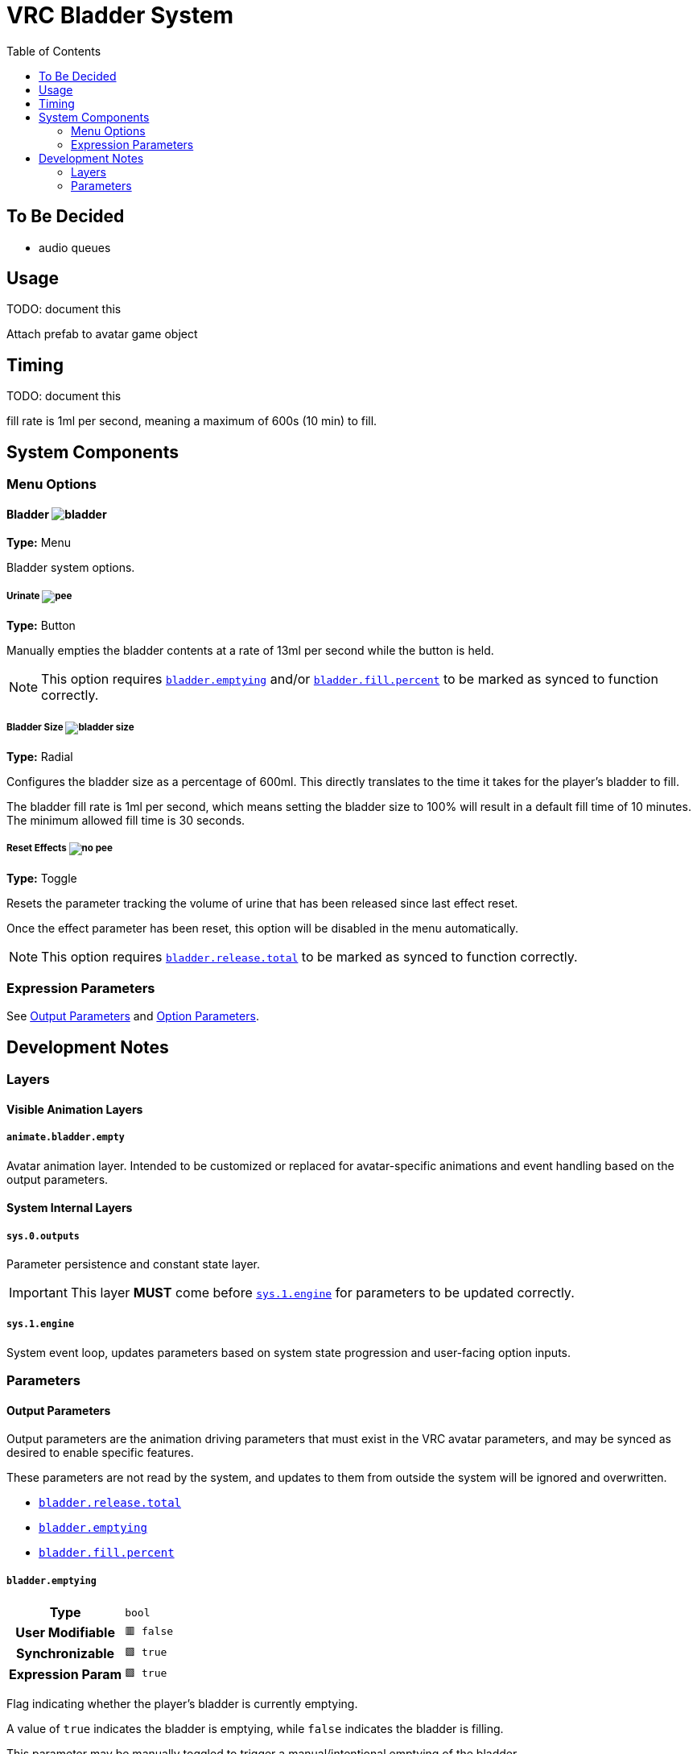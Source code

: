 = VRC Bladder System
:icons: font
:toc:

== To Be Decided

* audio queues


== Usage

TODO: document this

Attach prefab to avatar game object


== Timing

TODO: document this

fill rate is 1ml per second, meaning a maximum of 600s (10 min) to fill.


== System Components


=== Menu Options

==== Bladder image:Docs/Images/bladder.png[]

*Type:* Menu

Bladder system options.


===== Urinate image:Docs/Images/pee.png[]

*Type:* Button

Manually empties the bladder contents at a rate of 13ml per second while the
button is held.

[NOTE]
This option requires <<param-emptying>> and/or <<param-fill-percent>> to be
marked as synced to function correctly.


===== Bladder Size image:Docs/Images/bladder-size.png[]

*Type:* Radial

Configures the bladder size as a percentage of 600ml.  This directly translates
to the time it takes for the player's bladder to fill.

The bladder fill rate is 1ml per second, which means setting the bladder size to
100% will result in a default fill time of 10 minutes.  The minimum allowed fill
time is 30 seconds.


===== Reset Effects image:Docs/Images/no-pee.png[]

*Type:* Toggle

Resets the parameter tracking the volume of urine that has been released since
last effect reset.

Once the effect parameter has been reset, this option will be disabled in the
menu automatically.

[NOTE]
This option requires <<param-release-total>> to be marked as synced to function
correctly.


=== Expression Parameters

See <<Output Parameters>> and <<Option Parameters>>.


== Development Notes

=== Layers

==== Visible Animation Layers

===== `animate.bladder.empty`

Avatar animation layer.  Intended to be customized or replaced for
avatar-specific animations and event handling based on the output parameters.

==== System Internal Layers

===== `sys.0.outputs`

Parameter persistence and constant state layer.

[IMPORTANT]
This layer *MUST* come before <<sys-engine>> for parameters to be updated
correctly.


[#sys-engine]
===== `sys.1.engine`

System event loop, updates parameters based on system state progression and
user-facing option inputs.


=== Parameters

==== Output Parameters

Output parameters are the animation driving parameters that must exist in the
VRC avatar parameters, and may be synced as desired to enable specific features.

These parameters are not read by the system, and updates to them from outside
the system will be ignored and overwritten.

* <<param-release-total>>
* <<param-emptying>>
* <<param-fill-percent>>


[#param-emptying]
===== `bladder.emptying`

[cols=">1h,1m"]
|===
| Type             | bool
| User Modifiable  | 🟥 false
| Synchronizable   | 🟩 true
| Expression Param | 🟩 true
|===

Flag indicating whether the player's bladder is currently emptying.

A value of `true` indicates the bladder is emptying, while `false` indicates the
bladder is filling.

This parameter may be manually toggled to trigger a manual/intentional emptying
of the bladder.


[#param-fill-percent]
===== `bladder.fill.percent`

[cols=">1h,1m"]
|===
| Type             | float
| User Modifiable  | 🟥 false
| Synchronizable   | 🟩 true
| Expression Param | 🟩 true
|===

Bladder fill volume represented as a percentage of 600ml.

The player's selected bladder capacity will determine the maximum value that
this parameter can reach.  For example, given a max capacity of 5%, this
parameter will never go above `0.3`.

[IMPORTANT]
This value MUST not be directly modified by any means outside of the bladder
system's animation controller.


[#param-release-total]
===== `bladder.release.total`

[cols=">1h,1m"]
|===
| Type             | float
| User Modifiable  | 🟥 false
| Synchronizable   | 🟩 true
| Expression Param | 🟩 true
|===

Tracks the total bladder release volume as a percentage of the maximum bladder
capacity of 600ml.

This value updates in steps of `0.0221` which is based on a urine flow rate of
13ml per second.


==== Option Parameters

Player-facing menu option parameters that enable, disable, or alter the bladder
system's behavior.

These options should not be synced, as they serve no purpose for non-local
animators.

* <<param-capacity>>
* <<param-radial>>
* <<param-release>>
* <<param-total-reset>>


[#param-capacity]
===== `opt.bladder.capacity`

[cols=">1h,1m"]
|===
| Type             | float
| Interaction     a| Radial
| User Modifiable  | 🟩 true
| Synchronizable   | 🟥 false
| Expression Param | 🟩 true
|===

The player's chosen bladder capacity.

A value of `0` disables the bladder system entirely.

Values greater than `0` set the bladder capacity to a percentage of a max
capacity of 600ml.

This value also directly controls the time, as the bladder fill rate is 1ml per
second.


[#param-radial]
===== `opt.bladder.radial.open`

[cols=">1h,1m"]
|===
| Type             | bool
| Interaction     a| Indirect
| User Modifiable  | 🟩 true
| Synchronizable   | 🟥 false
| Expression Param | 🟩 true
|===

Boolean flag indicating whether the player currently has the bladder capacity
radial menu open.

When this value is true, the system does not perform any updates to avoid
unintended side effects on low bladder capacity values.

[WARNING]
There is no reason to directly modify this value unless you want to cause
problems.


[#param-release]
===== `opt.bladder.release`

[cols=">1h,1m"]
|===
| Type             | bool
| Interaction     a| Button (*not* Toggle)
| User Modifiable  | 🟩 true
| Synchronizable   | 🟥 false
| Expression Param | 🟩 true
|===

Boolean flag indicating whether the player has the manual urination button held
down.

When set to `true`, the bladder system will perform the following:

* Stop increasing the bladder hold volume
* Reduce the held volume by a value of `0.0221` per second, simulating a urine
flow rate of 13ml/s.
* Increase <<param.release.total>> by a value of `0.0221` per second.

When the button is released, and this param returns to `false`, the system will
return to its default state of increasing bladder hold volume.


[#param-total-reset]
===== `opt.bladder.total.reset`

[cols=">1h,1m"]
|===
| Type             | bool
| Interaction     a| Toggle
| User Modifiable  | 🟩 true
| Synchronizable   | 🟥 false
| Expression Param | 🟩 true
|===

Boolean toggle which causes the system to reset the total bladder release volume
parameter to zero.

Once the parameter has been reset to zero, the toggle will be automaticall
disabled again.


==== Internal System Parameters

* <<param-islocal>>
* <<param-const-1>>
* <<param-countdown>>
* <<param-fill-internal>>
* <<param-state>>


[#param-islocal]
===== `IsLocal`

[cols=">1h,1m"]
|===
| Type             | bool
| User Modifiable  | 🟥 false
| Synchronized     | 🟥 false
| Expression Param | 🟥 false
|===

VRC built in parameter indicating whether the animation controller is local to
the source player.

This is used  by the system core to disable itself for other players.  The core
system does not need to be executed for remote players for the system's effects
to function.


[#param-const-1]
===== `sys.bladder.const.1`

[cols=">1h,1m"]
|===
| Type             | float
| User Modifiable  | 🟥 false
| Synchronized     | 🟥 false
| Expression Param | 🟥 false
|===

Constant value `1.0`, used in blend tree arithmetic.


[#param-countdown]
===== `sys.bladder.countdown`

[cols=">1h,1m"]
|===
| Type             | float
| User Modifiable  | 🟥 false
| Synchronized     | 🟥 false
| Expression Param | 🟥 false
|===

Bladder fill countdown, the percentage of the bladder capacity remaining to be
filled.


[#param-fill-internal]
===== `sys.bladder.fill.volume.internal`

[cols=">1h,1m"]
|===
| Type             | float
| User Modifiable  | 🟥 false
| Synchronized     | 🟥 false
| Expression Param | 🟥 false
|===

Internal system tracker for the current bladder fill percentage when taking the
selected max capacity into account.

[WARNING]
This value should not be exposed to the user, nor should it be visible in the
VRC expression parameters.


[#param-state]
===== `sys.bladder.state`

[cols=">1h,1m"]
|===
| Type             | int
| User Modifiable  | 🟥 false
| Synchronized     | 🟥 false
| Expression Param | 🟥 false
|===

Internal system state enum.

[WARNING]
This value should not be exposed to the user, nor should it be visible in the
VRC expression parameters.

.Enum Values
* 0 = Disabled
* 1 = Filling
* 2 = Emptying Involuntarily
* 3 = Emptying Voluntarily

